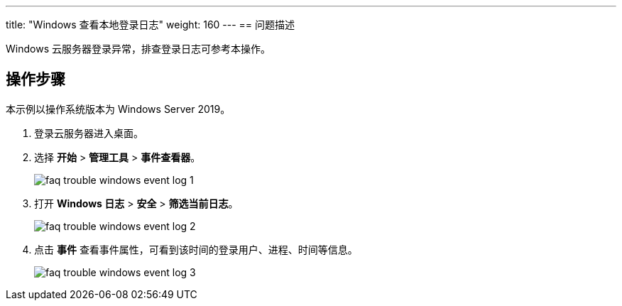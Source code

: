 ---
title: "Windows 查看本地登录日志"
weight: 160
---
== 问题描述

Windows 云服务器登录异常，排查登录日志可参考本操作。

== 操作步骤

本示例以操作系统版本为 Windows Server 2019。

. 登录云服务器进入桌面。

. 选择 *开始* > *管理工具* > *事件查看器*。
+
image::/images/cloud_service/compute/vm/faq_trouble_windows_event_log_1.png[]

. 打开  *Windows 日志* > *安全* > *筛选当前日志*。
+
image::/images/cloud_service/compute/vm/faq_trouble_windows_event_log_2.png[]

. 点击 *事件* 查看事件属性，可看到该时间的登录用户、进程、时间等信息。
+
image::/images/cloud_service/compute/vm/faq_trouble_windows_event_log_3.png[]

